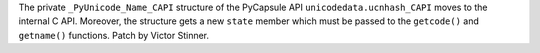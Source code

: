 The private ``_PyUnicode_Name_CAPI`` structure of the PyCapsule API
``unicodedata.ucnhash_CAPI`` moves to the internal C API. Moreover, the
structure gets a new ``state`` member which must be passed to the
``getcode()`` and ``getname()`` functions. Patch by Victor Stinner.
